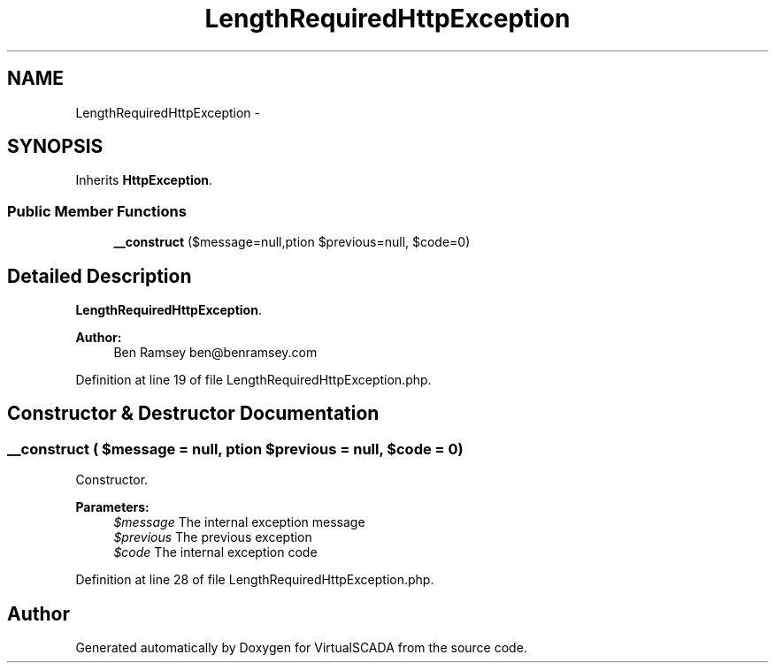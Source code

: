 .TH "LengthRequiredHttpException" 3 "Tue Apr 14 2015" "Version 1.0" "VirtualSCADA" \" -*- nroff -*-
.ad l
.nh
.SH NAME
LengthRequiredHttpException \- 
.SH SYNOPSIS
.br
.PP
.PP
Inherits \fBHttpException\fP\&.
.SS "Public Member Functions"

.in +1c
.ti -1c
.RI "\fB__construct\fP ($message=null,\\Exception $previous=null, $code=0)"
.br
.in -1c
.SH "Detailed Description"
.PP 
\fBLengthRequiredHttpException\fP\&.
.PP
\fBAuthor:\fP
.RS 4
Ben Ramsey ben@benramsey.com 
.RE
.PP

.PP
Definition at line 19 of file LengthRequiredHttpException\&.php\&.
.SH "Constructor & Destructor Documentation"
.PP 
.SS "__construct ( $message = \fCnull\fP, \\Exception $previous = \fCnull\fP,  $code = \fC0\fP)"
Constructor\&.
.PP
\fBParameters:\fP
.RS 4
\fI$message\fP The internal exception message 
.br
\fI$previous\fP The previous exception 
.br
\fI$code\fP The internal exception code 
.RE
.PP

.PP
Definition at line 28 of file LengthRequiredHttpException\&.php\&.

.SH "Author"
.PP 
Generated automatically by Doxygen for VirtualSCADA from the source code\&.
